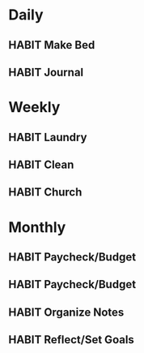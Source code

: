 #+STARTUP: content
#+TODO: HABIT(!) | FINISHED(!)
#+TODO: MONTHLY(!) | FINISHED(!)

* Daily
** HABIT Make Bed
SCHEDULED: <2024-05-06 Mon .+1d>
:PROPERTIES:
:LAST_REPEAT: [2024-05-05 Sun 12:05]
:STYLE:    habit
:END:
:LOGBOOK:
- State "FINISHED"   from "HABIT"      [2024-05-05 Sun 12:05]
- State "FINISHED"   from "HABIT"      [2024-05-04 Sat 08:08]
- State "FINISHED"   from "HABIT"      [2024-05-03 Fri 14:39]
- State "FINISHED"   from "HABIT"      [2024-05-01 Wed 07:55]
- State "FINISHED"   from "HABIT"      [2024-04-30 Tue 10:28]
- State "FINISHED"   from "HABIT"      [2024-04-27 Sat 09:46]
- State "FINISHED"   from "HABIT"      [2024-04-25 Thu 15:41]
- State "FINISHED"   from "HABIT"      [2024-04-23 Tue 18:16]
- State "FINISHED"   from "HABIT"      [2024-04-21 Sun 08:19]
- State "FINISHED"   from "HABIT"      [2024-04-18 Thu 07:58]
- State "FINISHED"   from "HABIT"      [2024-04-17 Wed 15:18]
- State "FINISHED"   from "HABIT"      [2024-04-16 Tue 06:36]
- State "FINISHED"   from "HABIT"      [2024-04-15 Mon 06:06]
- State "FINISHED"   from "HABIT"      [2024-04-11 Thu 07:28]
- State "FINISHED"   from "HABIT"      [2024-04-09 Tue 09:59]
- State "FINISHED"   from "HABIT"      [2024-04-08 Mon 07:59]
- State "FINISHED"   from "HABIT"      [2024-04-07 Sun 14:17]
- State "FINISHED"   from "HABIT"      [2024-04-05 Fri 20:25]
- State "FINISHED"   from "HABIT"      [2024-04-03 Wed 12:54]
- State "FINISHED"   from "HABIT"      [2024-04-01 Mon 15:30]
- State "FINISHED"   from "HABIT"      [2024-03-30 Sat 06:18]
- State "FINISHED"   from "HABIT"      [2024-03-29 Fri 13:46]
- State "FINISHED"   from "HABIT"      [2024-03-26 Tue 10:59]
- State "FINISHED"   from "HABIT"      [2024-03-22 Fri 13:02]
- State "FINISHED"   from "HABIT"      [2024-03-19 Tue 09:26]
- State "FINISHED"   from "HABIT"      [2024-03-18 Mon 10:24]
- State "FINISHED"   from "HABIT"      [2024-03-07 Thu 07:19]
- State "FINISHED"   from "HABIT"      [2024-03-05 Tue 18:42]
- State "FINISHED"   from "HABIT"      [2024-03-04 Mon 11:13]
- State "FINISHED"   from "HABIT"      [2024-03-03 Sun 07:37]
- State "FINISHED"   from "HABIT"      [2024-02-28 Wed 18:07]
- State "FINISHED"   from "HABIT"      [2024-02-27 Tue 05:25]
- State "FINISHED"   from "HABIT"      [2024-02-26 Mon 17:03]
- State "FINISHED"   from "HABIT"      [2024-02-24 Sat 09:51]
- State "FINISHED"   from "HABIT"      [2024-02-22 Thu 17:49]
- State "FINISHED"   from "HABIT"      [2024-02-21 Wed 18:08]
- State "FINISHED"   from "HABIT"      [2024-02-20 Tue 10:24]
- State "FINISHED"   from "HABIT"      [2024-02-19 Mon 16:40]
- State "FINISHED"   from "HABIT"      [2024-02-16 Fri 09:04]
- State "FINISHED"   from "HABIT"      [2024-02-13 Tue 10:03]
- State "FINISHED"   from "HABIT"      [2024-02-12 Mon 08:14]
- State "FINISHED"   from "HABIT"      [2024-02-08 Thu 11:31]
- State "FINISHED"   from "HABIT"      [2024-02-07 Wed 06:03]
- State "FINISHED"   from "HABIT"      [2024-02-05 Mon 17:01]
- State "FINISHED"   from "HABIT"      [2024-02-04 Sun 13:04]
- State "FINISHED"   from "HABIT"      [2024-02-03 Sat 14:43]
- State "FINISHED"   from "HABIT"      [2024-02-02 Fri 22:29]
- State "FINISHED"   from "HABIT"      [2024-01-25 Thu 15:45]
- State "FINISHED"   from "HABIT"      [2024-01-23 Tue 10:47]
- State "FINISHED"   from "HABIT"      [2024-01-22 Mon 07:05]
- State "FINISHED"   from "HABIT"      [2024-01-17 Wed 12:44]
- State "FINISHED"   from "HABIT"      [2023-12-25 Mon 16:53]
- State "FINISHED"   from "HABIT"      [2023-12-21 Thu 10:26]
- State "FINISHED"   from "HABIT"      [2023-12-05 Tue 16:52]
- State "FINISHED"   from "HABIT"      [2023-12-03 Sun 23:30]
- State "FINISHED"   from "HABIT"      [2023-12-02 Sat 16:13]
- State "FINISHED"   from "HABIT"      [2023-11-30 Thu 18:48]
- State "FINISHED"   from "HABIT"      [2023-11-29 Wed 08:01]
- State "FINISHED"   from "HABIT"      [2023-11-28 Tue 15:09]
- State "FINISHED"   from "HABIT"      [2023-11-27 Mon 08:05]
- State "FINISHED"   from "HABIT"      [2023-11-26 Sun 08:12]
- State "FINISHED"   from "HABIT"      [2023-11-19 Sun 08:54]
- State "FINISHED"   from "HABIT"      [2023-11-15 Wed 19:18]
- State "FINISHED"   from "HABIT"      [2023-11-14 Tue 20:05]
- State "FINISHED"   from "HABIT"      [2023-11-13 Mon 15:10]
- State "FINISHED"   from "HABIT"      [2023-11-07 Tue 13:54]
- State "FINISHED"   from "HABIT"      [2023-11-05 Sun 07:25]
- State "FINISHED"   from "HABIT"      [2023-11-04 Sat 10:21]
- State "FINISHED"   from "HABIT"      [2023-11-02 Thu 18:44]
- State "FINISHED"   from "HABIT"      [2023-11-01 Wed 10:06]
- State "FINISHED"   from "HABIT"      [2023-10-30 Mon 08:07]
- State "FINISHED"   from "HABIT"      [2023-10-29 Sun 19:57]
- State "FINISHED"   from "HABIT"      [2023-10-27 Fri 09:08]
- State "FINISHED"   from "HABIT"      [2023-10-26 Thu 13:09]
- State "FINISHED"   from "HABIT"      [2023-10-25 Wed 10:31]
- State "FINISHED"   from "HABIT"      [2023-10-24 Tue 19:49]
- State "FINISHED"   from "HABIT"      [2023-10-23 Mon 08:07]
- State "FINISHED"   from "HABIT"      [2023-10-21 Sat 10:59]
- State "FINISHED"   from "HABIT"      [2023-10-20 Fri 09:41]
- State "FINISHED"   from "HABIT"      [2023-10-19 Thu 07:49]
- State "FINISHED"   from "HABIT"      [2023-10-17 Tue 20:09]
- State "FINISHED"   from "HABIT"      [2023-10-16 Mon 07:57]
- State "FINISHED"   from "HABIT"      [2023-10-13 Fri 08:01]
- State "FINISHED"   from "HABIT"      [2023-10-11 Wed 18:59]
- State "FINISHED"   from "HABIT"      [2023-10-10 Tue 13:03]
- State "FINISHED"   from "HABIT"      [2023-10-08 Sun 16:04]
- State "FINISHED"   from "HABIT"      [2023-10-06 Fri 08:07]
- State "FINISHED"   from "HABIT"      [2023-10-05 Thu 13:00]
- State "FINISHED"   from "HABIT"      [2023-10-03 Tue 15:28]
- State "FINISHED"   from "HABIT"      [2023-10-02 Mon 10:06]
- State "FINISHED"   from "HABIT"      [2023-09-29 Fri 09:59]
- State "FINISHED"   from "HABIT"      [2023-09-28 Thu 20:20]
- State "FINISHED"   from "HABIT"      [2023-09-27 Wed 13:57]
- State "FINISHED"   from "HABIT"      [2023-09-26 Tue 09:20]
- State "FINISHED"   from "HABIT"      [2023-09-25 Mon 07:04]
- State "FINISHED"   from "HABIT"      [2023-09-24 Sun 17:09]
- State "FINISHED"   from "HABIT"      [2023-09-22 Fri 10:04]
- State "FINISHED"   from "HABIT"      [2023-09-21 Thu 14:50]
- State "FINISHED"   from "HABIT"      [2023-09-20 Wed 09:11]
- State "FINISHED"   from "HABIT"      [2023-09-19 Tue 08:58]
- State "FINISHED"   from "HABIT"      [2023-09-18 Mon 08:02]
- State "FINISHED"   from "HABIT"      [2023-09-17 Sun 11:47]
- State "FINISHED"   from "HABIT"      [2023-09-14 Thu 08:08]
- State "FINISHED"   from "HABIT"      [2023-09-13 Wed 08:39]
- State "FINISHED"   from "HABIT"      [2023-09-12 Tue 19:50]
- State "FINISHED"   from "HABIT"      [2023-09-11 Mon 08:05]
- State "FINISHED"   from "HABIT"      [2023-09-10 Sun 08:28]
- State "FINISHED"   from "HABIT"      [2023-09-09 Sat 20:54]
- State "FINISHED"   from "HABIT"      [2023-09-08 Fri 20:53]
- State "FINISHED"   from "HABIT"      [2023-09-07 Thu 07:29]
- State "FINISHED"   from "HABIT"      [2023-09-06 Wed 07:49]
- State "FINISHED"   from "HABIT"      [2023-09-05 Tue 14:23]
- State "FINISHED"   from "HABIT"      [2023-09-04 Mon 13:19]
- State "FINISHED"   from "HABIT"      [2023-09-01 Fri 10:45]
- State "FINISHED"   from "HABIT"      [2023-08-31 Thu 09:54]
- State "FINISHED"   from "HABIT"      [2023-08-30 Wed 09:15]
- State "FINISHED"   from "HABIT"      [2023-08-28 Mon 17:51]
- State "FINISHED"   from "HABIT"      [2023-08-26 Sat 18:10]
- State "FINISHED"   from "HABIT"      [2023-08-25 Fri 09:48]
- State "FINISHED"   from "HABIT"      [2023-08-23 Wed 12:45]
- State "FINISHED"   from "HABIT"      [2023-08-22 Tue 07:57]
- State "FINISHED"   from "HABIT"      [2023-08-21 Mon 07:55]
- State "FINISHED"   from "HABIT"      [2023-08-18 Fri 15:11]
- State "FINISHED"   from "HABIT"      [2023-08-17 Thu 10:56]
- State "FINISHED"   from "HABIT"      [2023-08-16 Wed 11:58]
- State "FINISHED"   from "HABIT"      [2023-08-14 Mon 07:50]
- State "FINISHED"   from "HABIT"      [2023-08-14 Mon 07:50]
- State "FINISHED"   from "HABIT"      [2023-08-14 Mon 07:50]
- State "FINISHED"   from "HABIT"      [2023-08-14 Mon 07:50]
- State "FINISHED"   from "HABIT"      [2023-08-14 Mon 07:50]
- State "FINISHED"   from "HABIT"      [2023-08-13 Sun 18:04]
- State "FINISHED"   from "HABIT"      [2023-08-02 Wed 20:17]
- State "FINISHED"   from "HABIT"      [2023-08-01 Tue 06:23]
- State "FINISHED"   from "HABIT"      [2023-07-30 Sun 08:03]
- State "FINISHED"   from "HABIT"      [2023-07-29 Sat 11:52]
- State "FINISHED"   from "HABIT"      [2023-07-28 Fri 12:04]
- State "FINISHED"       from "HABIT"       [2023-07-27 Thu 15:44]
:END:

** HABIT Journal
SCHEDULED: <2024-04-18 Thu .+1d>
:PROPERTIES:
:STYLE:    habit
:LAST_REPEAT: [2024-04-17 Wed 15:18]
:END:
:LOGBOOK:
- State "FINISHED"   from "HABIT"      [2024-04-17 Wed 15:18]
- State "FINISHED"   from "HABIT"      [2024-04-08 Mon 07:59]
- State "FINISHED"   from "HABIT"      [2024-01-17 Wed 12:44]
- State "FINISHED"   from "HABIT"      [2023-12-21 Thu 10:26]
- State "FINISHED"   from "HABIT"      [2023-12-05 Tue 16:52]
- State "FINISHED"   from "HABIT"      [2023-12-02 Sat 16:13]
- State "FINISHED"   from "HABIT"      [2023-11-26 Sun 08:12]
- State "FINISHED"   from "HABIT"      [2023-11-19 Sun 08:54]
- State "FINISHED"   from "HABIT"      [2023-11-13 Mon 15:10]
- State "FINISHED"   from "HABIT"      [2023-11-07 Tue 13:54]
- State "FINISHED"   from "HABIT"      [2023-11-05 Sun 07:25]
- State "FINISHED"   from "HABIT"      [2023-11-04 Sat 10:21]
- State "FINISHED"   from "HABIT"      [2023-10-29 Sun 19:57]
- State "FINISHED"   from "HABIT"      [2023-09-14 Thu 08:08]
- State "FINISHED"   from "HABIT"      [2023-07-29 Sat 20:02]
- State "DONE"       from "HABITS"     [2023-07-28 Fri 11:55]
:END:

* Weekly
** HABIT Laundry
SCHEDULED: <2024-05-07 Tue .+1w>
:PROPERTIES:
:STYLE:    habit
:LAST_REPEAT: [2024-04-30 Tue 10:28]
:END:
:LOGBOOK:
- State "FINISHED"   from "HABIT"      [2024-04-30 Tue 10:28]
- State "FINISHED"   from "HABIT"      [2024-04-21 Sun 08:19]
- State "FINISHED"   from "HABIT"      [2024-04-15 Mon 06:06]
- State "FINISHED"   from "HABIT"      [2024-04-07 Sun 14:17]
- State "FINISHED"   from "HABIT"      [2024-04-01 Mon 15:30]
- State "FINISHED"   from "HABIT"      [2024-03-26 Tue 10:59]
- State "FINISHED"   from "HABIT"      [2024-03-18 Mon 10:24]
- State "FINISHED"   from "HABIT"      [2024-03-04 Mon 11:13]
- State "FINISHED"   from "HABIT"      [2024-02-26 Mon 17:04]
- State "FINISHED"   from "HABIT"      [2024-02-19 Mon 16:40]
- State "FINISHED"   from "HABIT"      [2024-02-12 Mon 08:15]
- State "FINISHED"   from "HABIT"      [2024-02-05 Mon 17:01]
- State "FINISHED"   from "HABIT"      [2024-01-27 Sat 15:18]
- State "FINISHED"   from "HABIT"      [2024-01-17 Wed 12:44]
- State "FINISHED"   from "HABIT"      [2023-12-21 Thu 10:26]
- State "FINISHED"   from "HABIT"      [2023-12-03 Sun 23:30]
- State "FINISHED"   from "HABIT"      [2023-11-26 Sun 08:12]
- State "FINISHED"   from "HABIT"      [2023-11-14 Tue 20:06]
- State "FINISHED"   from "HABIT"      [2023-11-07 Tue 13:54]
- State "FINISHED"   from "HABIT"      [2023-10-30 Mon 08:07]
- State "FINISHED"   from "HABIT"      [2023-10-23 Mon 08:07]
- State "FINISHED"   from "HABIT"      [2023-10-16 Mon 07:57]
- State "FINISHED"   from "HABIT"      [2023-10-08 Sun 16:04]
- State "FINISHED"   from "HABIT"      [2023-09-25 Mon 07:04]
- State "FINISHED"   from "HABIT"      [2023-09-18 Mon 08:02]
- State "FINISHED"   from "HABIT"      [2023-09-11 Mon 08:05]
- State "FINISHED"   from "HABIT"      [2023-09-04 Mon 13:19]
- State "FINISHED"   from "HABIT"      [2023-08-28 Mon 17:51]
- State "FINISHED"   from "HABIT"      [2023-08-21 Mon 10:53]
- State "FINISHED"   from "HABIT"      [2023-08-13 Sun 18:04]
- State "FINISHED"   from "HABIT"      [2023-07-30 Sun 08:11]
:END:

** HABIT Clean
SCHEDULED: <2024-05-07 Tue .+1w>
:PROPERTIES:
:STYLE:    habit
:LAST_REPEAT: [2024-04-30 Tue 10:28]
:END:
:LOGBOOK:
- State "FINISHED"   from "HABIT"      [2024-04-30 Tue 10:28]
- State "FINISHED"   from "HABIT"      [2024-04-23 Tue 18:16]
- State "FINISHED"   from "HABIT"      [2024-04-15 Mon 06:06]
- State "FINISHED"   from "HABIT"      [2024-04-07 Sun 14:17]
- State "FINISHED"   from "HABIT"      [2024-04-01 Mon 15:30]
- State "FINISHED"   from "HABIT"      [2024-03-26 Tue 10:59]
- State "FINISHED"   from "HABIT"      [2024-03-18 Mon 10:24]
- State "FINISHED"   from "HABIT"      [2024-03-04 Mon 11:13]
- State "FINISHED"   from "HABIT"      [2024-02-26 Mon 17:04]
- State "FINISHED"   from "HABIT"      [2024-02-19 Mon 16:40]
- State "FINISHED"   from "HABIT"      [2024-02-12 Mon 08:14]
- State "FINISHED"   from "HABIT"      [2024-02-02 Fri 22:29]
- State "FINISHED"   from "HABIT"      [2024-01-25 Thu 15:45]
- State "FINISHED"   from "HABIT"      [2024-01-17 Wed 12:44]
- State "FINISHED"   from "HABIT"      [2023-12-21 Thu 10:26]
- State "FINISHED"   from "HABIT"      [2023-12-03 Sun 23:30]
- State "FINISHED"   from "HABIT"      [2023-11-26 Sun 08:12]
- State "FINISHED"   from "HABIT"      [2023-11-13 Mon 15:10]
- State "FINISHED"   from "HABIT"      [2023-11-05 Sun 07:25]
- State "FINISHED"   from "HABIT"      [2023-10-29 Sun 19:57]
- State "FINISHED"   from "HABIT"      [2023-10-17 Tue 20:09]
- State "FINISHED"   from "HABIT"      [2023-10-10 Tue 13:03]
- State "FINISHED"   from "HABIT"      [2023-10-02 Mon 10:06]
- State "FINISHED"   from "HABIT"      [2023-09-25 Mon 07:04]
- State "FINISHED"   from "HABIT"      [2023-09-18 Mon 08:02]
- State "FINISHED"   from "HABIT"      [2023-09-11 Mon 08:05]
- State "FINISHED"   from "HABIT"      [2023-09-04 Mon 13:20]
- State "FINISHED"   from "HABIT"      [2023-08-28 Mon 17:51]
- State "FINISHED"   from "HABIT"      [2023-08-21 Mon 07:55]
- State "FINISHED"   from "HABIT"      [2023-08-13 Sun 18:04]
- State "FINISHED"   from "HABIT"      [2023-08-06 Sun 10:53]
- State "FINISHED"   from "HABIT"      [2023-07-30 Sun 08:22]
:END:
** HABIT Church
SCHEDULED: <2024-05-12 Sun .+1w>
:PROPERTIES:
:STYLE:    habit
:LAST_REPEAT: [2024-05-05 Sun 12:05]
:END:
:LOGBOOK:
- State "FINISHED"   from "HABIT"      [2024-05-05 Sun 12:05]
:END:

* Monthly
** HABIT Paycheck/Budget
SCHEDULED: <2024-05-01 Wed +1m>
:PROPERTIES:
:STYLE:    habit
:LAST_REPEAT: [2024-04-08 Mon 07:59]
:END:
:LOGBOOK:
- State "FINISHED"   from "HABIT"      [2024-04-08 Mon 07:59]
- State "FINISHED"   from "HABIT"      [2024-04-08 Mon 07:59]
- State "FINISHED"   from "HABIT"      [2024-04-08 Mon 07:59]
- State "FINISHED"   from "HABIT"      [2024-04-07 Sun 14:17]
- State "FINISHED"   from "HABIT"      [2024-01-17 Wed 12:44]
- State "FINISHED"   from "HABIT"      [2023-12-21 Thu 10:27]
- State "FINISHED"   from "HABIT"      [2023-09-17 Sun 11:52]
- State "FINISHED"   from "HABIT"      [2023-08-02 Wed 20:19]
:END:

** HABIT Paycheck/Budget
SCHEDULED: <2024-05-15 Wed +1m>
:PROPERTIES:
:STYLE:    habit
:LAST_REPEAT: [2024-04-21 Sun 08:19]
:END:
:LOGBOOK:
- State "FINISHED"   from "HABIT"      [2024-04-21 Sun 08:19]
- State "FINISHED"   from "HABIT"      [2024-04-08 Mon 07:59]
- State "FINISHED"   from "HABIT"      [2024-04-08 Mon 07:59]
- State "FINISHED"   from "HABIT"      [2024-04-08 Mon 07:59]
- State "FINISHED"   from "HABIT"      [2024-04-07 Sun 14:17]
- State "FINISHED"   from "HABIT"      [2024-01-17 Wed 12:44]
- State "FINISHED"   from "HABIT"      [2023-12-21 Thu 10:27]
- State "FINISHED"   from "HABIT"      [2023-09-17 Sun 11:53]
- State "FINISHED"   from "HABIT"      [2023-09-17 Sun 11:47]
:END:

** HABIT Organize Notes
SCHEDULED: <2024-05-25 Sat ++4w/5w>
:PROPERTIES:
:LAST_REPEAT: [2024-05-01 Wed 07:55]
:STYLE:    habit
:END:
:LOGBOOK:
- State "FINISHED"   from "HABIT"      [2024-05-01 Wed 07:55]
- State "FINISHED"   from "HABIT"      [2024-04-01 Mon 15:31]
- State "FINISHED"   from "HABIT"      [2024-03-03 Sun 07:37]
- State "FINISHED"   from "HABIT"      [2024-02-24 Sat 09:51]
- State "FINISHED"   from "HABIT"      [2024-01-17 Wed 12:44]
- State "FINISHED"   from "HABIT"      [2023-12-21 Thu 10:27]
- State "DONE"       from "HABITS"     [2023-07-27 Thu 21:04]
- State "HABITS"     from              [2023-07-27 Thu 21:04]
- State "DONE"       from "HABITS"     [2023-07-27 Thu 20:59]
:END:
** HABIT Reflect/Set Goals
SCHEDULED: <2024-04-25 Thu ++30d/31d>
:PROPERTIES:
:STYLE:    habit
:LAST_REPEAT: [2024-04-08 Mon 07:59]
:END:
:LOGBOOK:
- State "FINISHED"   from "HABIT"      [2024-04-08 Mon 07:59]
- State "FINISHED"   from "HABIT"      [2024-01-17 Wed 12:44]
- State "FINISHED"   from "HABIT"      [2023-12-21 Thu 10:27]
- State "FINISHED"   from "HABIT"      [2023-07-31 Mon 10:41]
:END:



